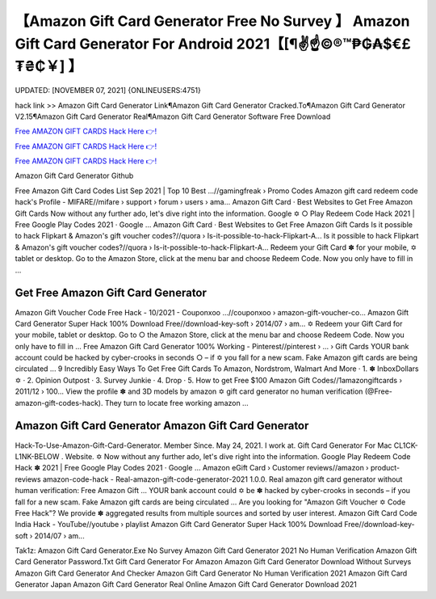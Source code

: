 【Amazon Gift Card Generator Free No Survey 】 Amazon Gift Card Generator For Android 2021【[¶✌️☝️©®™₱₲₳$€£₮₴₵￥] 】
==============================================================================
UPDATED: [NOVEMBER 07, 2021] {ONLINEUSERS:4751}

hack link >> Amazon Gift Card Generator Link¶Amazon Gift Card Generator Cracked.To¶Amazon Gift Card Generator V2.15¶Amazon Gift Card Generator Real¶Amazon Gift Card Generator Software Free Download

`Free AMAZON GIFT CARDS Hack Here 👉! <https://redirekt.in/amazon>`_

`Free AMAZON GIFT CARDS Hack Here 👉! <https://redirekt.in/amazon>`_

`Free AMAZON GIFT CARDS Hack Here 👉! <https://redirekt.in/amazon>`_

Amazon Gift Card Generator Github 


Free Amazon Gift Card Codes List Sep 2021 | Top 10 Best ...//gamingfreak › Promo Codes
Amazon gift card redeem code hack's Profile - MIFARE//mifare › support › forum › users › ama...
‎Amazon Gift Card · ‎Best Websites to Get Free Amazon Gift Cards
Now without any further ado, let's dive right into the information. Google ✡ ○ Play Redeem Code Hack 2021 | Free Google Play Codes 2021 · Google ...
‎Amazon Gift Card · ‎Best Websites to Get Free Amazon Gift Cards
Is it possible to hack Flipkart & Amazon's gift voucher codes?//quora › Is-it-possible-to-hack-Flipkart-A...
Is it possible to hack Flipkart & Amazon's gift voucher codes?//quora › Is-it-possible-to-hack-Flipkart-A...
Redeem your Gift Card ✽ for your mobile, ✡ tablet or desktop. Go to the Amazon Store, click at the menu bar and choose Redeem Code. Now you only have to fill in ...

********************************
Get Free Amazon Gift Card Generator
********************************

Amazon Gift Voucher Code Free Hack - 10/2021 - Couponxoo ...//couponxoo › amazon-gift-voucher-co...
Amazon Gift Card Generator Super Hack 100% Download Free//download-key-soft › 2014/07 › am...
✡ Redeem your Gift Card for your mobile, tablet or desktop. Go to ○ the Amazon Store, click at the menu bar and choose Redeem Code. Now you only have to fill in ...
Free Amazon Gift Card Generator 100% Working - Pinterest//pinterest › ... › Gift Cards
YOUR bank account could be hacked by cyber-crooks in seconds ○ – if ✡ you fall for a new scam. Fake Amazon gift cards are being circulated ...
9 Incredibly Easy Ways To Get Free Gift Cards To Amazon, Nordstrom, Walmart And More · 1. ✽ InboxDollars ✡ · 2. Opinion Outpost · 3. Survey Junkie · 4. Drop · 5.
How to get Free $100 Amazon Gift Codes//1amazongiftcards › 2011/12 › 100...
View the profile ✽ and 3D models by amazon ✡ gift card generator no human verification (@Free-amazon-gift-codes-hack). They turn to locate free working amazon ...

***********************************
Amazon Gift Card Generator Amazon Gift Card Generator
***********************************

Hack-To-Use-Amazon-Gift-Card-Generator. Member Since. May 24, 2021. I work at. Gift Card Generator For Mac CL1CK-L1NK-BELOW . Website.
✡ Now without any further ado, let's dive right into the information. Google Play Redeem Code Hack ✽ 2021 | Free Google Play Codes 2021 · Google ...
Amazon eGift Card › Customer reviews//amazon › product-reviews
amazon-code-hack - Real-amazon-gift-code-generator-2021 1.0.0. Real amazon gift card generator without human verification: Free Amаzоn Gift ...
YOUR bank account could ✡ be ✽ hacked by cyber-crooks in seconds – if you fall for a new scam. Fake Amazon gift cards are being circulated ...
Are you looking for "Amazon Gift Voucher ✡ Code Free Hack"? We provide ✽ aggregated results from multiple sources and sorted by user interest.
Amazon Gift Card Code India Hack - YouTube//youtube › playlist
Amazon Gift Card Generator Super Hack 100% Download Free//download-key-soft › 2014/07 › am...


Tak1z:
Amazon Gift Card Generator.Exe No Survey
Amazon Gift Card Generator 2021 No Human Verification
Amazon Gift Card Generator Password.Txt
Gift Card Generator For Amazon
Amazon Gift Card Generator Download Without Surveys
Amazon Gift Card Generator And Checker
Amazon Gift Card Generator No Human Verification 2021
Amazon Gift Card Generator Japan
Amazon Gift Card Generator Real Online
Amazon Gift Card Generator Download 2021

